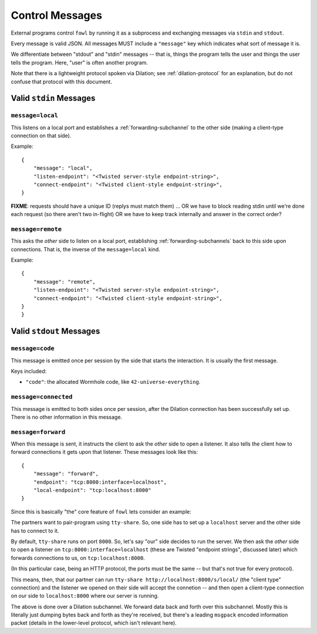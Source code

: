 
.. messages:

Control Messages
================

External programs control ``fowl`` by running it as a subprocess and exchanging messages via ``stdin`` and ``stdout``.

Every message is valid JSON.
All messages MUST include a ``"message"`` key which indicates what sort of message it is.

We differentiate between "stdout" and "stdin" messages -- that is, things the program tells the user and things the user tells the program.
Here, "user" is often another program.

Note that there is a lightweight protocol spoken via Dilation; see :ref:`dilation-protocol` for an explanation, but do not confuse that protocol with this document.


.. stdin_messages:

Valid ``stdin`` Messages
------------------------

``message=local``
`````````````````

This listens on a local port and establishes a :ref:`forwarding-subchannel` to the other side (making a client-type connection on that side).

Example::

    {
        "message": "local",
        "listen-endpoint": "<Twisted server-style endpoint-string>",
        "connect-endpoint": "<Twisted client-style endpoint-string>",
    }

**FIXME**: requests should have a unique ID (replys must match them) ... OR we have to block reading stdin until we're done each request (so there aren't two in-flight) OR we have to keep track internally and answer in the correct order?


``message=remote``
``````````````````

This asks the *other* side to listen on a local port, establishing :ref:`forwarding-subchannels` back to this side upon connections.
That is, the inverse of the ``message=local`` kind.

Example::

    {
        "message": "remote",
        "listen-endpoint": "<Twisted server-style endpoint-string>",
        "connect-endpoint": "<Twisted client-style endpoint-string>",
    }
    }


.. stdout_messages:

Valid ``stdout`` Messages
-------------------------


``message=code``
`````````````````````

This message is emitted once per session by the side that starts the interaction.
It is usually the first message.

Keys included:

- ``"code"``: the allocated Wormhole code, like ``42-universe-everything``.


``message=connected``
`````````````````````

This message is emitted to both sides once per session, after the Dilation connection has been successfully set up.
There is no other information in this message.


``message=forward``
```````````````````

When this message is sent, it instructs the client to ask the *other* side to open a listener.
It also tells the client how to forward connections it gets upon that listener.
These messages look like this::

    {
        "message": "forward",
        "endpoint": "tcp:8000:interface=localhost",
        "local-endpoint": "tcp:localhost:8000"
    }

Since this is basically "the" core feature of ``fowl`` lets consider an example:

The partners want to pair-program using ``tty-share``.
So, one side has to set up a ``localhost`` server and the other side has to connect to it.

By default, ``tty-share`` runs on port ``8000``.
So, let's say "our" side decides to run the server.
We then ask the *other* side to open a listener on ``tcp:8000:interface=localhost`` (these are Twisted "endpoint strings", discussed later) which forwards connections to us, on ``tcp:localhost:8000``.

(In this particular case, being an HTTP protocol, the ports must be the same -- but that's not true for every protocol).

This means, then, that our partner can run ``tty-share http://localhost:8000/s/local/`` (the "client type" connection) and the listener we opened on their side will accept the connetion -- and then open a client-type connection on *our* side to ``localhost:8000`` where our server is running.

The above is done over a Dilation subchannel.
We forward data back and forth over this subchannel.
Mostly this is literally just dumping bytes back and forth as they're received, but there's a leading ``msgpack`` encoded information packet (details in the lower-level protocol, which isn't relevant here).
